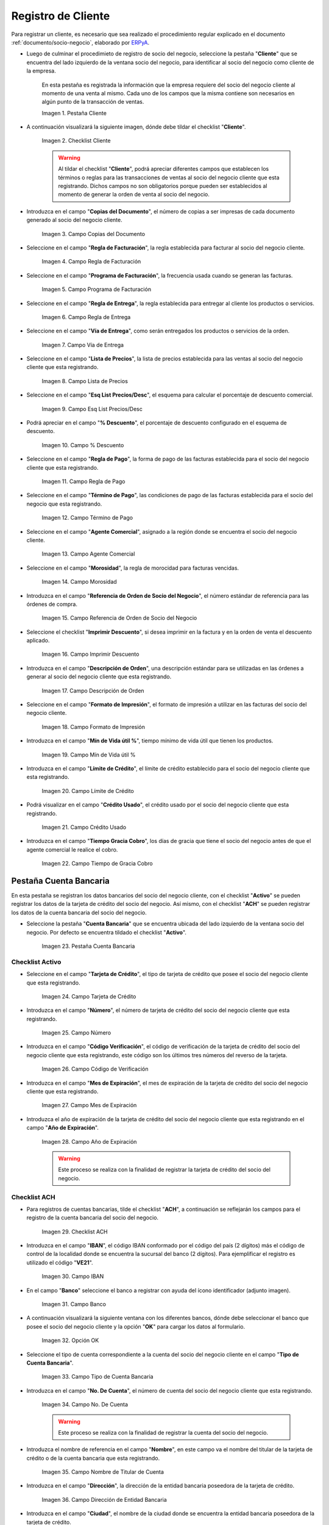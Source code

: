 .. _ERPyA: http://erpya.com

.. |Pestaña Cliente| image:: resources/cliente.png
.. |Checklist Cliente| image:: resources/check.png
.. |Campo Copias del Documento| image:: resources/copias.png
.. |Campo Regla de Facturación| image:: resources/regla.png
.. |Campo Programa de Facturación| image:: resources/programa.png
.. |Campo Regla de Entrega| image:: resources/entrega.png
.. |Campo Vía de Entrega| image:: resources/via.png
.. |Campo Lista de Precios| image:: resources/lista.png
.. |Campo Esq List Precios/Desc| image:: resources/esq.png
.. |Campo % Descuento| image:: resources/descuento.png
.. |Campo Regla de Pago| image:: resources/pago.png
.. |Campo Término de Pago| image:: resources/termino.png
.. |Campo Agente Comercial| image:: resources/agente.png
.. |Campo Morosidad| image:: resources/moroso.png
.. |Campo Referencia de Orden de Socio del Negocio| image:: resources/referencia.png
.. |Campo Imprimir Descuento| image:: resources/imprimir.png
.. |Campo Descripción de Orden| image:: resources/orden.png
.. |Campo Formato de Impresión| image:: resources/formato.png
.. |Campo Mín de Vida útil %| image:: resources/util.png
.. |Campo Límite de Crédito| image:: resources/limite.png
.. |Campo Crédito Usado| image:: resources/credito.png
.. |Campo Tiempo de Gracia Cobro| image:: resources/gracia.png
.. |Pestaña Cuenta Bancaria| image:: resources/cuenta.png
.. |Campo Tarjeta de Crédito| image:: resources/tarjetacredito.png
.. |Campo Número| image:: resources/numtarjeta.png
.. |Campo Código de Verificación| image:: resources/verificacion.png
.. |Campo Mes de Expiración| image:: resources/mes.png
.. |Campo Año de Expiración| image:: resources/anoexp.png
.. |Checklist ACH| image:: resources/ach.png
.. |Campo IBAN| image:: resources/iban.png
.. |Campo Banco| image:: resources/banco.png
.. |Opción OK| image:: resources/selecbanco.png
.. |Campo Tipo de Cuenta Bancaria| image:: resources/tipocuenta.png
.. |Campo No. De Cuenta| image:: resources/numcuenta.png
.. |Campo Nombre de Titular de Cuenta| image:: resources/nomcuenta.png
.. |Campo Dirección de Entidad Bancaria| image:: resources/dire.png
.. |Campo Ciudad de Entidad Bancaria| image:: resources/ciudadcuenta.png
.. |Campo Código Postal| image:: resources/postal.png
.. |Campo Estado de Entidad Bancaria| image:: resources/estadocuenta.png
.. |Campo País Cuenta| image:: resources/paiscuenta.png
.. |Campo Licencia de Conducir| image:: resources/licencia.png
.. |Campo No. Seguro Social| image:: resources/sso.png
.. |Campo Cta. Correo Electrónico| image:: resources/correo.png
.. |Campo Dirección Verificada| image:: resources/direccionveri.png
.. |Campo Código Postal Verificado| image:: resources/postalveri.png
.. |Pestaña Localización| image:: resources/localizacion.png
.. |Campo Localización / Dirección| image:: resources/identi.png
.. |Campo País| image:: resources/pais.png
.. |Campo Estado| image:: resources/estado.png
.. |Campo Ciudad| image:: resources/ciudad.png
.. |Campo Dirección 1| image:: resources/direccion.png
.. |Campo Teléfono| image:: resources/telelocal.png
.. |Campo Teléfono Móvil| image:: resources/telemovil.png
.. |Campo Fax| image:: resources/fax.png
.. |Campo ISDN| image:: resources/isdn.png
.. |Campo Dirección Entregar-A| image:: resources/direcentrega.png
.. |Campo Dirección Facturar-A| image:: resources/direcfactura.png
.. |Campo Dirección Pagar-Desde| image:: resources/direcpagar.png
.. |Campo Dirección Remitir-A| image:: resources/direcremitir.png
.. |Campo Región de Ventas| image:: resources/region.png
.. |Campo Código SICA| image:: resources/sica.png
.. |Pestaña Contacto| image:: resources/contacto.png
.. |Campo Nombre de Contacto| image:: resources/nomcontacto.png
.. |Campo Descripción Persona| image:: resources/descricliente.png
.. |Campo Comentarios| image:: resources/comentario.png
.. |Checklist Activo| image:: resources/activo.png
.. |Campo Es Gerente de Proyecto| image:: resources/gerente.png
.. |Campo Es Miembro de un Proyecto| image:: resources/miembro.png
.. |Campo Usuario de Autenticación| image:: resources/usuario.png
.. |Campo Usuario Interno| image:: resources/interno.png
.. |Campo Código Usuario| image:: resources/nomusuario.png
.. |Campo Contraseña| image:: resources/claveusuario.png
.. |Checklist Usuario de Tienda Web| image:: resources/tienda.png
.. |Campo Email| image:: resources/email.png
.. |Campo Saludo| image:: resources/saludo.png
.. |Campo Dirección del Socio del Negocio| image:: resources/direcontacto.png
.. |Campo Título| image:: resources/titulo.png
.. |Campo Cumpleaños| image:: resources/cumple.png
.. |Campo Teléfono de Contacto| image:: resources/tlf.png
.. |Campo Teléfono Móvil Contacto| image:: resources/movil.png
.. |Campo Fax Contacto| image:: resources/faxcontacto.png
.. |Campo Tipo de Notificación| image:: resources/notificacion.png
.. |Campo Posición| image:: resources/posicion.png
.. |Campo Acceso Total Socio del Negocio| image:: resources/acceso.png
.. |Icono Guardar Cambios2| image:: resources/campos.png

.. _documento/socio-cliente:

**Registro de Cliente**
=======================

Para registrar un cliente, es necesario que sea realizado el procedimiento regular explicado en el documento :ref:`documento/socio-negocio`, elaborado por `ERPyA`_.

- Luego de culminar el procedimieto de registro de socio del negocio, seleccione la pestaña "**Cliente**" que se encuentra del lado izquierdo de la ventana socio del negocio, para identificar al socio del negocio como cliente de la empresa.

    En esta pestaña es registrada la información que la empresa requiere del socio del negocio cliente al momento de una venta al mismo. Cada uno de los campos que la misma contiene son necesarios en algún punto de la transacción de ventas.

    |Pestaña Cliente|

    Imagen 1. Pestaña Cliente

- A continuación visualizará la siguiente imagen, dónde debe tildar el checklist "**Cliente**".

    |Checklist Cliente|

    Imagen 2. Checklist Cliente

    .. warning::

        Al tildar el checklist "**Cliente**", podrá apreciar diferentes campos que establecen los términos o reglas para las transacciones de ventas al socio del negocio cliente que esta registrando. Dichos campos no son obligatorios porque pueden ser establecidos al momento de generar la orden de venta al socio del negocio.

- Introduzca en el campo "**Copias del Documento**", el número de copias a ser impresas de cada documento generado al socio del negocio cliente.

    |Campo Copias del Documento|

    Imagen 3. Campo Copias del Documento

- Seleccione en el campo "**Regla de Facturación**", la regla establecida para facturar al socio del negocio cliente.

    |Campo Regla de Facturación|

    Imagen 4. Campo Regla de Facturación

- Seleccione en el campo "**Programa de Facturación**", la frecuencia usada cuando se generan las facturas.

    |Campo Programa de Facturación|

    Imagen 5. Campo Programa de Facturación

- Seleccione en el campo "**Regla de Entrega**", la regla establecida para entregar al cliente los productos o servicios.

    |Campo Regla de Entrega|

    Imagen 6. Campo Regla de Entrega

- Seleccione en el campo "**Vía de Entrega**", como serán entregados los productos o servicios de la orden.

    |Campo Vía de Entrega|

    Imagen 7. Campo Vía de Entrega

- Seleccione en el campo "**Lista de Precios**", la lista de precios establecida para las ventas al socio del negocio cliente que esta registrando.

    |Campo Lista de Precios|

    Imagen 8. Campo Lista de Precios

- Seleccione en el campo "**Esq List Precios/Desc**", el esquema para calcular el porcentaje de descuento comercial.

    |Campo Esq List Precios/Desc|

    Imagen 9. Campo Esq List Precios/Desc

- Podrá apreciar en el campo "**% Descuento**", el porcentaje de descuento configurado en el esquema de descuento.

    |Campo % Descuento|

    Imagen 10. Campo % Descuento

- Seleccione en el campo "**Regla de Pago**", la forma de pago de las facturas establecida para el socio del negocio cliente que esta registrando.

    |Campo Regla de Pago|

    Imagen 11. Campo Regla de Pago

- Seleccione en el campo "**Término de Pago**", las condiciones de pago de las facturas establecida para el socio del negocio que esta registrando.

    |Campo Término de Pago|

    Imagen 12. Campo Término de Pago

- Seleccione en el campo "**Agente Comercial**", asignado a la región donde se encuentra el socio del negocio cliente.

    |Campo Agente Comercial|

    Imagen 13. Campo Agente Comercial

- Seleccione en el campo "**Morosidad**", la regla de morocidad para facturas vencidas.

    |Campo Morosidad|

    Imagen 14. Campo Morosidad

- Introduzca en el campo "**Referencia de Orden de Socio del Negocio**", el número estándar de referencia para las órdenes de compra.

    |Campo Referencia de Orden de Socio del Negocio|

    Imagen 15. Campo Referencia de Orden de Socio del Negocio

- Seleccione el checklist "**Imprimir Descuento**", si desea imprimir en la factura y en la orden de venta el descuento aplicado.

    |Campo Imprimir Descuento|

    Imagen 16. Campo Imprimir Descuento

- Introduzca en el campo "**Descripción de Orden**", una descripción estándar para se utilizadas en las órdenes a generar al socio del negocio cliente que esta registrando.

    |Campo Descripción de Orden|

    Imagen 17. Campo Descripción de Orden

- Seleccione en el campo "**Formato de Impresión**", el formato de impresión a utilizar en las facturas del socio del negocio cliente.

    |Campo Formato de Impresión|

    Imagen 18. Campo Formato de Impresión

- Introduzca en el campo "**Mín de Vida útil %**", tiempo mínimo de vida útil que tienen los productos.

    |Campo Mín de Vida útil %|

    Imagen 19. Campo Mín de Vida útil %

- Introduzca en el campo "**Límite de Crédito**", el límite de crédito establecido para el socio del negocio cliente que esta registrando.

    |Campo Límite de Crédito|

    Imagen 20. Campo Límite de Crédito

- Podrá visualizar en el campo "**Crédito Usado**", el crédito usado por el socio del negocio cliente que esta registrando.

    |Campo Crédito Usado|

    Imagen 21. Campo Crédito Usado

- Introduzca en el campo "**Tiempo Gracia Cobro**", los días de gracia que tiene el socio del negocio antes de que el agente comercial le realice el cobro.

    |Campo Tiempo de Gracia Cobro|

    Imagen 22. Campo Tiempo de Gracia Cobro

**Pestaña Cuenta Bancaria**
***************************

En esta pestaña se registran los datos bancarios del socio del negocio cliente, con el checklist "**Activo**" se pueden registrar los datos de la tarjeta de crédito del socio del negocio. Así mismo, con el checklist "**ACH**" se pueden registrar los datos de la cuenta bancaria del socio del negocio.

- Seleccione la pestaña "**Cuenta Bancaria**" que se encuentra ubicada del lado izquierdo de la ventana socio del negocio. Por defecto se encuentra tildado el checklist "**Activo**".

    |Pestaña Cuenta Bancaria|

    Imagen 23. Pestaña Cuenta Bancaria

**Checklist Activo**
++++++++++++++++++++

- Seleccione en el campo "**Tarjeta de Crédito**", el tipo de tarjeta de crédito que posee el socio del negocio cliente que esta registrando.

    |Campo Tarjeta de Crédito|

    Imagen 24. Campo Tarjeta de Crédito

- Introduzca en el campo "**Número**", el número de tarjeta de crédito del socio del negocio cliente que esta registrando.

    |Campo Número|

    Imagen 25. Campo Número

- Introduzca en el campo "**Código Verificación**", el código de verificación de la tarjeta de crédito del socio del negocio cliente que esta registrando, este código son los últimos tres números del reverso de la tarjeta.

    |Campo Código de Verificación|

    Imagen 26. Campo Código de Verificación

- Introduzca en el campo "**Mes de Expiración**", el mes de expiración de la tarjeta de crédito del socio del negocio cliente que esta registrando.

    |Campo Mes de Expiración|

    Imagen 27. Campo Mes de Expiración

- Introduzca el año de expiración de la tarjeta de crédito del socio del negocio cliente que esta registrando en el campo "**Año de Expiración**".

    |Campo Año de Expiración|

    Imagen 28. Campo Año de Expiración

    .. warning::

        Este proceso se realiza con la finalidad de registrar la tarjeta de crédito del socio del negocio.

**Checklist ACH**
+++++++++++++++++

- Para registros de cuentas bancarias, tilde el checklist "**ACH**", a continuación se reflejarán los campos para el registro de la cuenta bancaria del socio del negocio.

    |Checklist ACH|

    Imagen 29. Checklist ACH

- Introduzca en el campo "**IBAN**", el código IBAN conformado por el código del país (2 dígitos) más el código de control de la localidad donde se encuentra la sucursal del banco (2 dígitos). Para ejemplificar el registro es utilizado el código "**VE21**".

    |Campo IBAN|

    Imagen 30. Campo IBAN

- En el campo "**Banco**" seleccione el banco a registrar con ayuda del ícono identificador (adjunto imagen).

    |Campo Banco|

    Imagen 31. Campo Banco

- A continuación visualizará la siguiente ventana con los diferentes bancos, dónde debe seleccionar el banco que posee el socio del negocio cliente y la opción "**OK**" para cargar los datos al formulario.

    |Opción OK|

    Imagen 32. Opción OK

- Seleccione el tipo de cuenta correspondiente a la cuenta del socio del negocio cliente en el campo "**Tipo de Cuenta Bancaria**".

    |Campo Tipo de Cuenta Bancaria|

    Imagen 33. Campo Tipo de Cuenta Bancaria

- Introduzca en el campo "**No. De Cuenta**", el número de cuenta del socio del negocio cliente que esta registrando.

    |Campo No. De Cuenta|

    Imagen 34. Campo No. De Cuenta

    .. warning::

        Este proceso se realiza con la finalidad de registrar la cuenta del socio del negocio.

- Introduzca el nombre de referencia en el campo "**Nombre**", en este campo va el nombre del titular de la tarjeta de crédito o de la cuenta bancaria que esta registrando.

    |Campo Nombre de Titular de Cuenta|

    Imagen 35. Campo Nombre de Titular de Cuenta

- Introduzca en el campo "**Dirección**", la dirección de la entidad bancaria poseedora de la tarjeta de crédito.

    |Campo Dirección de Entidad Bancaria|

    Imagen 36. Campo Dirección de Entidad Bancaria

- Introduzca en el campo "**Ciudad**", el nombre de la ciudad donde se encuentra la entidad bancaria poseedora de la tarjeta de crédito.

    |Campo Ciudad de Entidad Bancaria|

    Imagen 37. Campo Ciudad de Entidad Bancaria

- Introduzca en el campo "**Código Postal**", el código postal de la ciudad donde se encuentra la entidad bancaria poseedora de la tarjeta de crédito.

    |Campo Código Postal|

    Imagen 38. Campo Código Postal

- Introduzca en el campo "**Estado**", el nombre del estado donde se encuentra la entidad bancaria poseedora de la tarjeta de crédito.

    |Campo Estado de Entidad Bancaria|

    Imagen 39. Campo Estado de Entidad Bancaria

- Introduzca en el campo "**País Cuenta**", el nombre del país donde se encuentra la entidad bancaria poseedora de la tarjeta de crédito.

    |Campo País Cuenta|

    Imagen 40. Campo País Cuenta

- Introduzca en el campo "**Licencia de Conducir**", el número de licencia de conducir del socio del negocio cliente que esta registrando.

    |Campo Licencia de Conducir|

    Imagen 41. Campo Licencia de Conducir

- Introduzca en el campo "**No. Seguro Social**", el número de cédula del titular de la tarjeta de crédito o cuenta bancaria que esta registrando.

    |Campo No. Seguro Social|

    Imagen 42. Campo No. Seguro Social

- Introduzca en el campo "**Cta. Correo Electrónico**", el correo electrónico asociado a la tarjeta de crédito o cuenta bancaria que esta registrando.

    |Campo Cta. Correo Electrónico|

    Imagen 43. Campo Cta. Correo Electrónico

- Seleccione en el campo "**Dirección Verificada**", si la dirección de la entidad bancaria se encuentra verificada.

    |Campo Dirección Verificada|

    Imagen 44. Campo Dirección Verificada

- Seleccione en el campo "**Código Postal Verificado**", si el código postal de la entidad bancaria se encuentra verificado.

    |Campo Código Postal Verificado|

    Imagen 45. Campo Código Postal Verificado

.. _documento/pestaña-localización-del-cliente:

**Pestaña Localización**
************************

La localización de un socio del negocio cliente es muy importante por diferentes motivos, ya que las transacciones de ventas serán realizadas al mismo, en esta pestaña se deben registrar con exactitud los datos de la dirección del socio del negocio.

- Seleccione la pestaña "**Localización**" que se encuentra ubicada del lado izquierdo de la ventana socio del negocio.

    |Pestaña Localización|

    Imagen 46. Pestaña Localización

- Introduzca en el campo "**Localización / Dirección**", la dirección de localización del socio del negocio cliente con ayuda del identificador.

    |Campo Localización / Dirección|

    Imagen 47. Campo Localización / Dirección

    - Seleccione en el campo "**País**", el país donde se encuentra domiciliado el socio del negocio que esta registrando.

        |Campo País|

        Imagen 48. Campo País

    - Seleccione en el campo "**Estado**", el estado donde se encuentra domiciliado el socio del negocio que esta registrando.

        |Campo Estado|

        Imagen 49. Campo Estado

    - Seleccione en el campo "**Ciudad**", la ciudad donde se encuentra domiciliado el socio del negocio que esta registrando.

        |Campo Ciudad|

        Imagen 50. Campo Ciudad

    - Introduzca la dirección detallada del socio del negocio cliente en el campo "**Dirección 1**" y seleccione la opción "**OK**".

        |Campo Dirección 1|

        Imagen 51. Campo Dirección 1

- Introduzca en el campo "**Teléfono**", el número de teléfono local para contactar al socio del negocio cliente.

    |Campo Teléfono|

    Imagen 52. Campo Teléfono

- Introduzca en el campo "**Teléfono Móvil**", el número de teléfono móvil para contactar al socio del negocio cliente.

    |Campo Teléfono Móvil|

    Imagen 53. Campo Teléfono Móvil

- Introduzca en el campo "**Fax**", el fax para contactar al socio del negocio cliente.

    |Campo Fax|

    Imagen 54. Campo Fax

- Introduzca en el campo "**ISDN**", el ISDN para contactar al socio del negocio cliente.

    |Campo ISDN|

    Imagen 55. ISDN

- Podrá apreciar tildados los checklist "**Dirección Entregar-A**", "**Dirección Facturar-A**", "**Dirección Pagar-Desde**" y "**Dirección Remitir-A**", indicando cada uno de ellos un comportamiento diferente.

- El checklist "**Dirección Entregar-A**" establece la localización ingresada como la dirección para embarcar los bienes.

    |Campo Dirección Entregar-A|

    Imagen 56. Campo Dirección Entregar-A

- El checklist "**Dirección Facturar-A**" establece la localización ingresada como la dirección para facturar.

    |Campo Dirección Facturar-A|

    Imagen 57. Campo Dirección Facturar-A

- El checklist "**Dirección Pagar-Desde**" establece la localización ingresada como la dirección desde donde paga las facturas el socio del negocio y donde son enviadas las cartas de morosidad.

    |Campo Dirección Pagar-Desde|

    Imagen 58. Campo Dirección Pagar-Desde

- El checklist "**Dirección Remitir-A**" establece la localización ingresada como la dirección para el envío de los pagos.

    |Campo Dirección Remitir-A|

    Imagen 59. Dirección Remitir-A

- Seleccione en el campo "**Región de Ventas**", la región o área de ventas en la que se encuentra localizado el socio del negocio cliente.

    |Campo Región de Ventas|

    Imagen 60. Campo Región de Ventas

    .. note::

        Para conocer más sobre las regiones de ventas que puede tener una compañía u organización, visite el documento :ref:`documento/region-ventas`, elaborado por `ERPyA`_.

- Introduzca en el campo "**Código SICA**", el código SICA del socio del negocio cliente.

    |Campo Código SICA|

    Imagen 61. Campo Código SICA

.. warning::

    Recuerde guardar el registro de los campos cada vez que se vaya a posicionar en una pestaña de la ventana socio del negocio.

**Pestaña Contacto**
********************

En esta pestaña se registran todos los datos de contacto que se posea el socio del negocio cliente. De igual manera, es creado su usuario de acceso en ADempiere.

- Seleccione la pestaña "**Contacto**" que se encuentra ubicada del lado izquierdo de la ventana socio del negocio, para proceder a llenar los campos necesarios.

    |Pestaña Contacto|

    Imagen 62. Pestaña Contacto

    .. warning::

        El contacto (Usuario) permite registrar las diferentes personas de contacto que tiene la empresa con el socio del negocio cliente que esta registrando. Un ejemplo de esta pestaña puede ser, un jefe o persona de contacto por departamento para que a la hora de alguna venta de productos o servicios al socio del negocio cliente, se contacte a la persona correspondiente.

- Introduzca en el campo "**Nombre**", el nombre completo de la persona de contacto con el socio del negocio cliente que esta registrando.

    |Campo Nombre de Contacto|

    Imagen 63. Nombre de Contacto

- Introduzca en el campo "**Descripción**", una breve descripción de la persona de contacto con el socio del negocio cliente que esta registrando.

    |Campo Descripción Persona|

    Imagen 64. Campo Descripción

- Introduzca en el campo "**Comentarios**", los comentarios o información adicional sobre el registro de la persona de contacto con el socio del negocio cliente.

    |Campo Comentarios|

    Imagen 65. Campo Comentarios

- El checklist "**Activo**", indica que el registro se encuentra activo en el sistema.

    |Checklist Activo|

    Imagen 66. Checklist Activo

- Seleccione el checklist "**Es Gerente de Proyecto**", para indicar que la persona de contacto con el socio del negocio cliente es gerente de proyecto.

    |Campo Es Gerente de Proyecto|

    Imagen 67. Campo Es Gerente de Proyecto

- Seleccione el checklist "**Es Miembro de un Proyecto**", para indicar que la persona de contacto con el socio del negocio cliente es miembro de un proyecto.

    |Campo Es Miembro de un Proyecto|

    Imagen 68. Campo Es Miembro de un Proyecto

- Seleccione el checklist "**Usuario de Autenticación**" para que sean reflejados los campos necesarios para crear el usuario del socio del negocio cliente.

    |Campo Usuario de Autenticación|

    Imagen 69. Usuario de Autenticación

    - Seleccione el checklist "**Usuario Interno**", para indicar que la persona de contacto con el socio del negocio cliente es usuario interno.

        |Campo Usuario Interno|

        Imagen 70. Campo Usuario Interno

    - Introduzca en el campo **Código**, el usuario de la persona de contacto con el socio del negocio cliente para ingresar a ADempiere.

        |Campo Código Usuario|

        Imagen 71. Campo Código

        .. warning::

            `ERPyA`_ tiene establecido como estándar de creación de usuario y contraseña en ADempiere, la inicial del primer nombre en minúscula, seguido del primer apellido completo, con la primera letra del mismo en mayúscula.

    - Introduzca en el campo "**Contraseña**", la contraseña de la persona de contacto con el socio del negocio cliente para ingresar a ADempiere.

        |Campo Contraseña|

        Imagen 72. Campo Contraseña

        .. warning::

            `ERPyA`_ tiene establecido como estándar de creación de usuario y contraseña en ADempiere, la inicial del primer nombre en minúscula, seguido del primer apellido completo, con la primera letra del mismo en mayúscula.

    - Seleccione el checklist "**Usuario de Tienda Web**", para indicar que la persona de contacto con el socio del negocio es usuario de tienda web.

        |Checklist Usuario de Tienda Web|

        Imagen 73. Checklist Usuario de Tienda Web

- Introduzca en el campo "**Email**", el correo electrónico de la persona de contacto con el socio del negocio para las transacciones entre las empresas.

    |Campo Email|

    Imagen 74. Campo Email

- Seleccione en el campo "**Saludo**", la forma de saludar a la persona de contacto con el socio del negocio en los documentos a ser enviados.

    |Campo Saludo|

    Imagen 75. Campo Saludo

- Seleccione en el campo "**Dirección del Socio del Negocio**, la dirección de ubicación de la persona de contacto con el socio del negocio.

    |Campo Dirección del Socio del Negocio|

    Imagen 76. Campo Dirección del Socio del Negocio

- Introduzca en el campo "**Título**", el nombre del socio del negocio cliente.

    |Campo Título|

    Imagen 77. Campo Título

- Seleccione en el campo "**Cumpleaños**", la fecha de nacimiento de la persona de contacto con el socio del negocio.

    |Campo Cumpleaños|

    Imagen 78. Campo Cumpleaños

- Introduzca en el campo "**Teléfono**", el teléfono para localizar a la persona de contacto con el socio del negocio para las transacciones entre las empresas.

    |Campo Teléfono de Contacto|

    Imagen 79. Campo Teléfono de Contacto

- Introduzca en el campo "**Teléfono Móvil**", el teléfono móvil para localizar a la persona de contacto con el del socio del negocio.

    |Campo Teléfono Móvil Contacto|

    Imagen 80. Campo Teléfono Móvil

- Introduzca en el campo "**Fax**", el fax de contacto del socio del negocio.

    |Campo Fax Contacto|

    Imagen 81. Campo Fax

- Seleccione en el campo "**Tipo de Notificación**", la forma de enviar notificaciones a la persona de contacto con el socio del negocio.

    |Campo Tipo de Notificación|

    Imagen 82. Campo Tipo de Notificación

- Seleccione en el campo "**Posición**", la posición de trabajo de la persona de contacto con el socio del negocio.

    |Campo Posición|

    Imagen 83. Campo Posición

- Podrá apreciar el checklist "**Acceso Total Socio del Negocio**", que al estar tildado indica que la persona de contacto con el socio del negocio cliente posee acceso total a su rol.

    |Campo Acceso Total Socio del Negocio|

    Imagen 84. Campo Acceso Total Socio del Negocio

- Seleccione el icono "**Guardar Cambios**" en la barra de herramientras de ADempiere, para guardar el registro de los campos.

    |Icono Guardar Cambios2|

    Imagen 85. Icono Guardar Cambios

.. note::

    Este procedimiento realizado aplica solo para los **Socios del Negocio** que cumplan el rol de **Cliente**.
